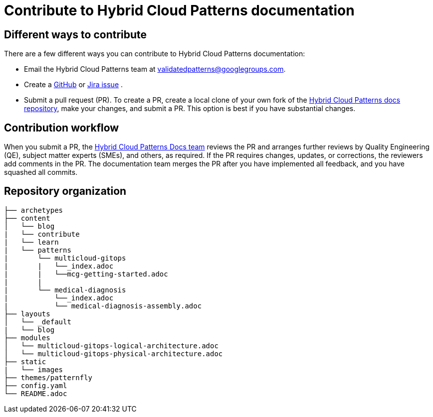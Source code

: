 :_content-type: CONCEPT
:imagesdir: ../../images

[id="contributing-to-docs-contributing"]
= Contribute to Hybrid Cloud Patterns documentation

== Different ways to contribute

There are a few different ways you can contribute to Hybrid Cloud Patterns documentation:

* Email the Hybrid Cloud Patterns team at mailto:validatedpatterns@googlegroups.com[validatedpatterns@googlegroups.com].
* Create a link:https://github.com/hybrid-cloud-patterns/docs/issues[GitHub] or link:https://issues.redhat.com/projects/MBP/issues[Jira issue] .
//to-do: Add link to the contribution workflow when we have a proper one. You might need to create a new file
* Submit a pull request (PR). To create a PR, create a local clone of your own fork of the link:https://github.com/hybrid-cloud-patterns/docs[Hybrid Cloud Patterns docs repository], make your changes, and submit a PR. This option is best if you have substantial changes.
//to-do:For more details on creating a PR see <topic_link_to_contribution_workflow>.

== Contribution workflow

When you submit a PR, the https://github.com/orgs/hybrid-cloud-patterns/teams/docs[Hybrid Cloud Patterns Docs team] reviews the PR and arranges further reviews by Quality Engineering (QE), subject matter experts (SMEs), and others, as required. If the PR requires changes, updates, or corrections, the reviewers add comments in the PR. The documentation team merges the PR after you have implemented all feedback, and you have squashed all commits.


== Repository organization

//to-do:Placeholder to explain how assemblies, modules, images, common/attribute folders are organized.
----
├── archetypes
├── content
│   └── blog
|   └── contribute
|   └── learn
|   └── patterns
|       └── multicloud-gitops
|       |   └──_index.adoc
|       |   └──mcg-getting-started.adoc
|       |
|       └── medical-diagnosis
|           └──_index.adoc
|           └── medical-diagnosis-assembly.adoc
├── layouts
│   └── _default
|   └── blog
├── modules
│   └── multicloud-gitops-logical-architecture.adoc
│   └── multicloud-gitops-physical-architecture.adoc
├── static
|   └── images
├── themes/patternfly
├── config.yaml
└── README.adoc
----

//to-do: commenting out this section since presently this is rendered as one single page and the topics under the link immediately follow the "Next steps" section. Originally, the links under the "Next steps" section were meant to open as new pages, which they currently don't.
//== Next steps
//* link:https://validatedpatterns.io/contribute/contribute-to-docs/#contributing-to-docs-tools-and-setup[Install and set up the tools and software] on your workstation so that you can contribute.
//* link:https://validatedpatterns.io/contribute/contribute-to-docs/#contributing-to-docs-doc-guidelines[Review the documentation guidelines] to understand some basic guidelines to keep documentation consistent across our content.